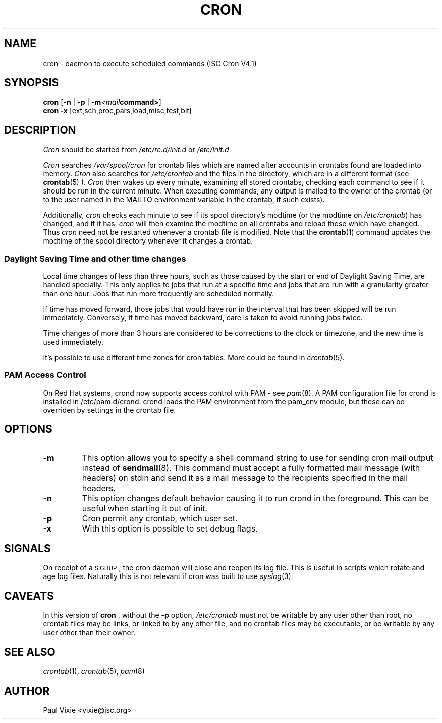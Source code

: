 .\"/* Copyright 1988,1990,1993,1996 by Paul Vixie
.\" * All rights reserved
.\" */
.\" 
.\" Copyright (c) 2004 by Internet Systems Consortium, Inc. ("ISC")
.\" Copyright (c) 1997,2000 by Internet Software Consortium, Inc.
.\"
.\" Permission to use, copy, modify, and distribute this software for any
.\" purpose with or without fee is hereby granted, provided that the above
.\" copyright notice and this permission notice appear in all copies.
.\"
.\" THE SOFTWARE IS PROVIDED "AS IS" AND ISC DISCLAIMS ALL WARRANTIES
.\" WITH REGARD TO THIS SOFTWARE INCLUDING ALL IMPLIED WARRANTIES OF
.\" MERCHANTABILITY AND FITNESS.  IN NO EVENT SHALL ISC BE LIABLE FOR
.\" ANY SPECIAL, DIRECT, INDIRECT, OR CONSEQUENTIAL DAMAGES OR ANY DAMAGES
.\" WHATSOEVER RESULTING FROM LOSS OF USE, DATA OR PROFITS, WHETHER IN AN
.\" ACTION OF CONTRACT, NEGLIGENCE OR OTHER TORTIOUS ACTION, ARISING OUT
.\" OF OR IN CONNECTION WITH THE USE OR PERFORMANCE OF THIS SOFTWARE.
.\"
.\" $Id: cron.8,v 1.8 2004/01/23 19:03:32 vixie Exp $
.\" 
.TH CRON "8" "10 January 2007" "Linux Programmer's Manual"
.UC 4
.SH NAME
cron \- daemon to execute scheduled commands (ISC Cron V4.1)
.SH SYNOPSIS
.B cron
.RB [ -n " | " -p " | " -m \fP\fI<mail command>\fP\fB ]
.br
.B cron
.B -x 
.RB [ext,sch,proc,pars,load,misc,test,bit]
.br
.SH DESCRIPTION
.I Cron
should be started from 
.I /etc/rc.d/init.d 
or 
.I /etc/init.d
. It will return immediately, so you don't need to start it with '&'. 
.PP
.I Cron
searches 
.I /var/spool/cron 
for crontab files which are named after accounts in
.I/etc/passwd; 
crontabs found are loaded into memory.
.I Cron
also searches for 
.I /etc/crontab 
and the files in the 
.I/etc/cron.d 
directory, which are in a different format (see
.BR crontab (5)
).
.I Cron
then wakes up every minute, examining all stored crontabs, checking each
command to see if it should be run in the current minute.  When executing
commands, any output is mailed to the owner of the crontab (or to the user
named in the MAILTO environment variable in the crontab, if such exists).
.PP
Additionally,
.I cron
checks each minute to see if its spool directory's modtime (or the modtime
on
.IR /etc/crontab )
has changed, and if it has,
.I cron
will then examine the modtime on all crontabs and reload those which have
changed.  Thus
.I cron
need not be restarted whenever a crontab file is modified.  Note that the
.BR crontab (1)
command updates the modtime of the spool directory whenever it changes a
crontab.
.PP 
.SS Daylight Saving Time and other time changes
Local time changes of less than three hours, such as those caused
by the start or end of Daylight Saving Time, are handled specially.
This only applies to jobs that run at a specific time and jobs that
are run with a granularity greater than one hour.  Jobs that run
more frequently are scheduled normally.
.PP
If time has moved forward, those jobs that would have run in the
interval that has been skipped will be run immediately.
Conversely, if time has moved backward, care is taken to avoid running
jobs twice.
.PP
Time changes of more than 3 hours are considered to be corrections to
the clock or timezone, and the new time is used immediately.
.PP
It's possible to use different time zones for cron tables. More could
be found in
.IR crontab (5).
.SS PAM Access Control
On Red Hat systems, crond now supports access control with PAM - see 
.IR pam (8).
A PAM configuration file for crond is installed in /etc/pam.d/crond.
crond loads the PAM environment from the pam_env module, but these
can be overriden by settings in the crontab file.
.SH "OPTIONS"                                                                                                                 
.TP                                                                                                                           
.B "\-m"                                                                                                                      
This option allows you to specify a shell command string to use for sending cron mail                                         
output instead of                                                                                                             
.BR sendmail (8).                                                                                                             
This command must accept a fully formatted mail message (with headers) on stdin and send it                                   
as a mail message to the recipients specified in the mail headers.
.TP                                                                                                                           
.B "\-n"                                                                                                                      
This option changes default behavior causing it to run crond in the foreground.  This can be                                  
useful when starting it out of init.
.TP
.B "\-p"
Cron permit any crontab, which user set.
.TP
.B "\-x"
With this option is possible to set debug flags.
.SH SIGNALS
On receipt of a \s-2SIGHUP\s+2, the cron daemon will close and reopen its
log file.  This is useful in scripts which rotate and age log files.  
Naturally this is not relevant if cron was built to use
.IR syslog (3).
.SH CAVEATS
In this version of
.BR cron
, without the \fB-p\fP option,
.I /etc/crontab 
must not be writable by any user other than root,
no crontab files may be links, or linked to by any other file,
and no crontab files may be executable, or be writable by any
user other than their owner.
.SH "SEE ALSO"
.IR crontab (1),
.IR crontab (5),
.IR pam (8)
.SH AUTHOR
.nf
Paul Vixie <vixie@isc.org>
